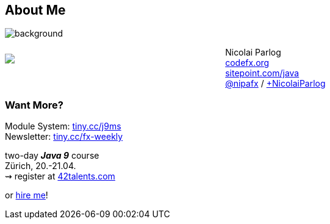 == About Me

image::images/question-mark.jpg[background, size=cover]

++++
<div style="float: left; width: 42%; margin: 25px 0px;">
	<img src="images/cover-j9ms.png" style="margin: 0;">
</div>
++++

Nicolai Parlog +
http://codefx.org[codefx.org] +
https://sitepoint.com/java[sitepoint.com/java] +
https://twitter.com/nipafx[@nipafx] /
https://google.com/+NicolaiParlog[+NicolaiParlog]

++++
<h3>Want More?</h3>
++++

Module System: https://www.manning.com/books/the-java-9-module-system?a_aid=nipa&a_bid=869915cb[tiny.cc/j9ms] +
Newsletter: http://blog.codefx.org/newsletter/[tiny.cc/fx-weekly]

two-day *_Java 9_* course +
Zürich, 20.-21.04. +
⇝ register at http://42talents.com/training/2017/04/20/Java-9/[42talents.com]

or http://blog.codefx.org/hire-nicolai-parlog/[hire me]!
